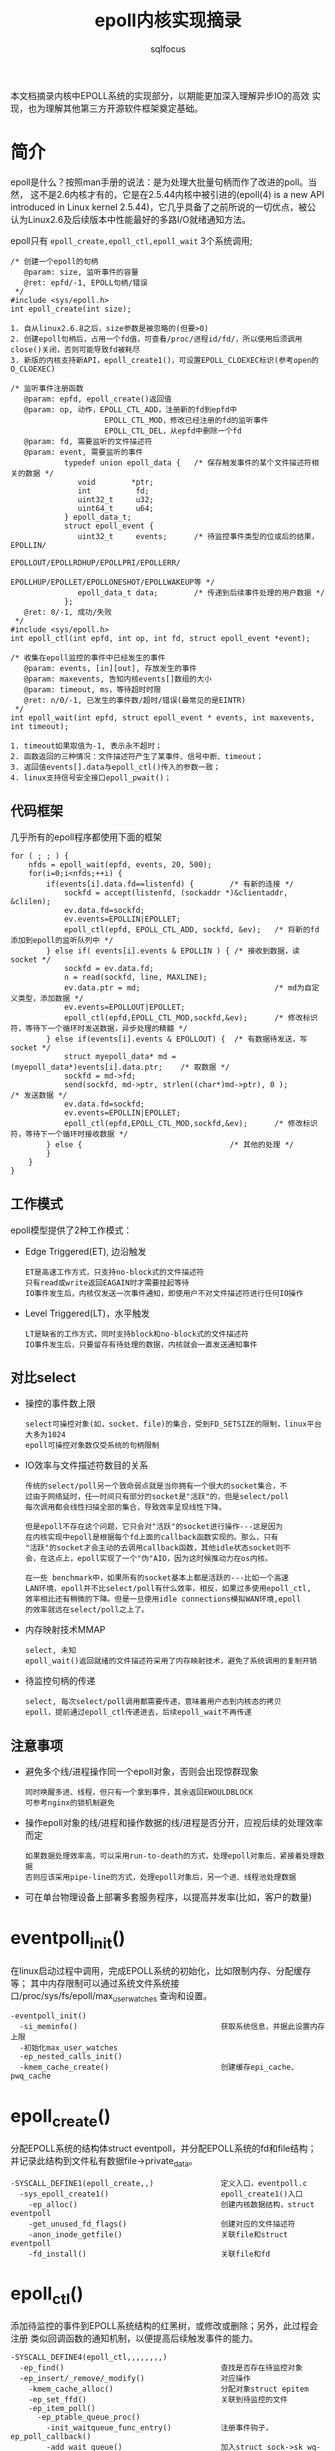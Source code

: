 #+TITLE: epoll内核实现摘录
#+AUTHOR: sqlfocus


本文档摘录内核中EPOLL系统的实现部分，以期能更加深入理解异步IO的高效
实现，也为理解其他第三方开源软件框架奠定基础。


* 简介
epoll是什么？按照man手册的说法：是为处理大批量句柄而作了改进的poll。当然，
这不是2.6内核才有的，它是在2.5.44内核中被引进的(epoll(4) is a new API 
introduced in Linux kernel 2.5.44)，它几乎具备了之前所说的一切优点，被公
认为Linux2.6及后续版本中性能最好的多路I/O就绪通知方法。

epoll只有 =epoll_create,epoll_ctl,epoll_wait= 3个系统调用;
  #+BEGIN_EXAMPLE
  /* 创建一个epoll的句柄
     @param: size, 监听事件的容量
     @ret: epfd/-1, EPOLL句柄/错误 
   */
  #include <sys/epoll.h>
  int epoll_create(int size);
  
  1. 自从linux2.6.8之后，size参数是被忽略的(但要>0)
  2. 创建epoll句柄后，占用一个fd值，可查看/proc/进程id/fd/，所以使用后须调用close()关闭，否则可能导致fd被耗尽
  3. 新版的内核支持新API，epoll_create1()，可设置EPOLL_CLOEXEC标识(参考open的O_CLOEXEC)
  #+END_EXAMPLE

  #+BEGIN_EXAMPLE
  /* 监听事件注册函数
     @param: epfd, epoll_create()返回值
     @param: op, 动作，EPOLL_CTL_ADD，注册新的fd到epfd中
                       EPOLL_CTL_MOD，修改已经注册的fd的监听事件
                       EPOLL_CTL_DEL，从epfd中删除一个fd
     @param: fd, 需要监听的文件描述符
     @param: event, 需要监听的事件
              typedef union epoll_data {   /* 保存触发事件的某个文件描述符相关的数据 */
                 void        *ptr;
                 int          fd;
                 uint32_t     u32;
                 uint64_t     u64;
              } epoll_data_t;
              struct epoll_event {
                 uint32_t     events;      /* 待监控事件类型的位或后的结果，EPOLLIN/
                                                EPOLLOUT/EPOLLRDHUP/EPOLLPRI/EPOLLERR/
                                                EPOLLHUP/EPOLLET/EPOLLONESHOT/EPOLLWAKEUP等 */
                 epoll_data_t data;        /* 传递到后续事件处理的用户数据 */
              };
     @ret: 0/-1, 成功/失败
   */
  #include <sys/epoll.h>
  int epoll_ctl(int epfd, int op, int fd, struct epoll_event *event);
  #+END_EXAMPLE

  #+BEGIN_EXAMPLE
  /* 收集在epoll监控的事件中已经发生的事件 
     @param: events, [in][out], 存放发生的事件
     @param: maxevents, 告知内核events[]数组的大小
     @param: timeout, ms，等待超时时限
     @ret: n/0/-1, 已发生的事件数/超时/错误(最常见的是EINTR)
   */
  int epoll_wait(int epfd, struct epoll_event * events, int maxevents, int timeout);
  
  1. timeout如果取值为-1, 表示永不超时；
  2. 函数返回的三种情况：文件描述符产生了某事件、信号中断、timeout；
  3. 返回值events[].data与epoll_ctl()传入的参数一致；
  4. linux支持信号安全接口epoll_pwait()；
  #+END_EXAMPLE

** 代码框架
几乎所有的epoll程序都使用下面的框架
  #+BEGIN_EXAMPLE
    for ( ; ; ) {  
        nfds = epoll_wait(epfd, events, 20, 500);  
        for(i=0;i<nfds;++i) {  
            if(events[i].data.fd==listenfd) {        /* 有新的连接 */
                sockfd = accept(listenfd, (sockaddr *)&clientaddr, &clilen);
                ev.data.fd=sockfd;  
                ev.events=EPOLLIN|EPOLLET;  
                epoll_ctl(epfd, EPOLL_CTL_ADD, sockfd, &ev);   /* 将新的fd添加到epoll的监听队列中 */
            } else if( events[i].events & EPOLLIN ) { /* 接收到数据，读socket */
                sockfd = ev.data.fd;
                n = read(sockfd, line, MAXLINE);
                ev.data.ptr = md;                              /* md为自定义类型，添加数据 */
                ev.events=EPOLLOUT|EPOLLET;  
                epoll_ctl(epfd,EPOLL_CTL_MOD,sockfd,&ev);      /* 修改标识符，等待下一个循环时发送数据，异步处理的精髓 */
            } else if(events[i].events & EPOLLOUT) {  /* 有数据待发送，写socket */
                struct myepoll_data* md = (myepoll_data*)events[i].data.ptr;    /* 取数据 */
                sockfd = md->fd;  
                send(sockfd, md->ptr, strlen((char*)md->ptr), 0 );              /* 发送数据 */
                ev.data.fd=sockfd;  
                ev.events=EPOLLIN|EPOLLET;  
                epoll_ctl(epfd,EPOLL_CTL_MOD,sockfd,&ev);      /* 修改标识符，等待下一个循环时接收数据 */
            } else {                                 /* 其他的处理 */
            }  
        }
    }  
  #+END_EXAMPLE

** 工作模式
epoll模型提供了2种工作模式：
  - Edge Triggered(ET), 边沿触发
      : ET是高速工作方式，只支持no-block式的文件描述符
      : 只有read或write返回EAGAIN时才需要挂起等待
      : IO事件发生后，内核仅发送一次事件通知，即使用户不对文件描述符进行任何IO操作
  - Level Triggered(LT)，水平触发
      : LT是缺省的工作方式，同时支持block和no-block式的文件描述符
      : IO事件发生后，只要留存有待处理的数据，内核就会一直发送通知事件

** 对比select
  - 操控的事件数上限
       : select可操控对象(如，socket、file)的集合，受到FD_SETSIZE的限制，linux平台大多为1024
       : epoll可操控对象数仅受系统的句柄限制
  - IO效率与文件描述符数目的关系
       : 传统的select/poll另一个致命弱点就是当你拥有一个很大的socket集合，不
       : 过由于网络延时，任一时间只有部分的socket是"活跃"的，但是select/poll
       : 每次调用都会线性扫描全部的集合，导致效率呈现线性下降。
       :
       : 但是epoll不存在这个问题，它只会对"活跃"的socket进行操作---这是因为
       : 在内核实现中epoll是根据每个fd上面的callback函数实现的。那么，只有
       : "活跃"的socket才会主动的去调用callback函数，其他idle状态socket则不
       : 会，在这点上，epoll实现了一个"伪"AIO，因为这时候推动力在os内核。
       :
       : 在一些 benchmark中，如果所有的socket基本上都是活跃的---比如一个高速
       : LAN环境，epoll并不比select/poll有什么效率，相反，如果过多使用epoll_ctl,
       : 效率相比还有稍微的下降。但是一旦使用idle connections模拟WAN环境,epoll
       : 的效率就远在select/poll之上了。
  - 内存映射技术MMAP
       : select, 未知
       : epoll_wait()返回就绪的文件描述符采用了内存映射技术，避免了系统调用的复制开销
  - 待监控句柄的传递
       : select, 每次select/poll调用都需要传递，意味着用户态到内核态的拷贝
       : epoll，提前通过epoll_ctl传递进去，后续epoll_wait不再传递

** 注意事项
  - 避免多个线/进程操作同一个epoll对象，否则会出现惊群现象
      : 同时唤醒多进、线程，但只有一个拿到事件，其余返回EWOULDBLOCK
      : 可参考nginx的锁机制避免
  - 操作epoll对象的线/进程和操作数据的线/进程是否分开，应视后续的处理效率而定
      : 如果数据处理效率高，可以采用run-to-death的方式，处理epoll对象后，紧接着处理数据
      : 否则应该采用pipe-line的方式，处理epoll对象后，另一个进、线程池处理数据
  - 可在单台物理设备上部署多套服务程序，以提高并发率(比如，客户的数量)

* eventpoll_init()
在linux启动过程中调用，完成EPOLL系统的初始化，比如限制内存、分配缓存等；
其中内存限制可以通过系统文件系统接口/proc/sys/fs/epoll/max_user_watches
查询和设置。
  #+BEGIN_EXAMPLE
  -eventpoll_init()
    -si_meminfo()                                获取系统信息，并据此设置内存上限
    -初始化max_user_watches
    -ep_nested_calls_init()
    -kmem_cache_create()                         创建缓存epi_cache、pwq_cache
  #+END_EXAMPLE

* epoll_create()
分配EPOLL系统的结构体struct eventpoll，并分配EPOLL系统的fd和file结构；
并记录此结构到文件私有数据file->private_data。

  #+BEGIN_EXAMPLE
  -SYSCALL_DEFINE1(epoll_create,,)               定义入口，eventpoll.c
    -sys_epoll_create1()                         epoll_create1()入口
      -ep_alloc()                                创建内核数据结构，struct eventpoll
      -get_unused_fd_flags()                     创建对应的文件描述符
      -anon_inode_getfile()                      关联file和struct eventpoll
      -fd_install()                              关联file和fd
  #+END_EXAMPLE

* epoll_ctl()
添加待监控的事件到EPOLL系统结构的红黑树，或修改或删除；另外，此过程会注册
类似回调函数的通知机制，以便提高后续触发事件的能力。

  #+BEGIN_EXAMPLE
  -SYSCALL_DEFINE4(epoll_ctl,,,,,,,,)
    -ep_find()                                   查找是否存在待监控对象
    -ep_insert/_remove/_modify()                 对应操作
      -kmem_cache_alloc()                        分配对象struct epitem
      -ep_set_ffd()                              关联到待监控的文件
      -ep_item_poll()
        -ep_ptable_queue_proc()
          -init_waitqueue_func_entry()           注册事件钩子，ep_poll_callback()
          -add_wait_queue()                      加入struct sock->sk_wq->wait
      -list_add_tail_rcu()                       加入到待监控文件的通知链表, struct file->f_ep_links
      -ep_rbtree_insert()                        加入红黑树struct eventpoll->rbr
      -atomic_long_inc()                         增加监控对象计数，以便于限制内存
  #+END_EXAMPLE

* 通知机制
当有关心的事件到达后，文件会通过epoll_ctl()注册的事件回调，把就绪事件挂接
到对应的链表，等待epoll_wait()函数调用。

  #+BEGIN_EXAMPLE
  -tcp_v4_rcv()                                  tcp收报文入口，tcp_ipv4.c
    -tcp_prequeue()
      -wake_up_interruptible_sync_poll()         异步通知等待队列，struct sock->sk_wq->wait
        -__wake_up_sync_key()
          -__wake_up_common()
            -wait_queue_t->func()                调用异步事件的回调，ep_poll_callback()
  #+END_EXAMPLE

  #+BEGIN_EXAMPLE
  -ep_poll_callback()                            EPOLL事件处理回调入口，eventpoll.c
    -情形1: 如果此时正向用户空间复制就绪的
            监控事件，则存储入struct eventpoll->ovflist
    -情形2: 否则，加入struct eventpoll->rdllist
    -ep_poll_safewake()                          如果由epoll_wait()调用，则激活
  #+END_EXAMPLE

* epoll_wait()
返回已經就就绪的事件。

  #+BEGIN_EXAMPLE
  -SYSCALL_DEFINE4(epoll_wait,,,,,,,,)
    -ep_poll()
      -ep_send_events()
        -ep_scan_ready_list()
        --ep_send_events_proc()                 传送数据的主函数，eventpoll.c
  #+END_EXAMPLE

* 参考
  - [[https://github.com/sqlfocus/nginx/tree/code-note][nginx代码摘录]]
























